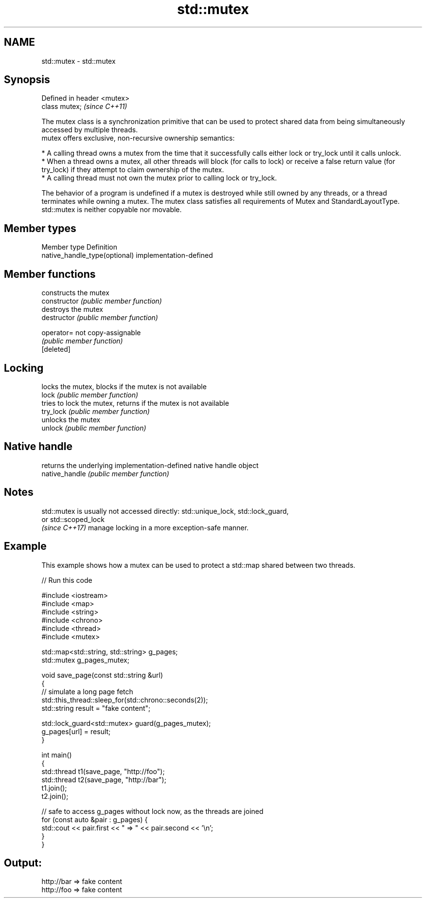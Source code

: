 .TH std::mutex 3 "2020.03.24" "http://cppreference.com" "C++ Standard Libary"
.SH NAME
std::mutex \- std::mutex

.SH Synopsis

  Defined in header <mutex>
  class mutex;               \fI(since C++11)\fP

  The mutex class is a synchronization primitive that can be used to protect shared data from being simultaneously accessed by multiple threads.
  mutex offers exclusive, non-recursive ownership semantics:

  * A calling thread owns a mutex from the time that it successfully calls either lock or try_lock until it calls unlock.
  * When a thread owns a mutex, all other threads will block (for calls to lock) or receive a false return value (for try_lock) if they attempt to claim ownership of the mutex.
  * A calling thread must not own the mutex prior to calling lock or try_lock.

  The behavior of a program is undefined if a mutex is destroyed while still owned by any threads, or a thread terminates while owning a mutex. The mutex class satisfies all requirements of Mutex and StandardLayoutType.
  std::mutex is neither copyable nor movable.

.SH Member types


  Member type                  Definition
  native_handle_type(optional) implementation-defined


.SH Member functions


                constructs the mutex
  constructor   \fI(public member function)\fP
                destroys the mutex
  destructor    \fI(public member function)\fP

  operator=     not copy-assignable
                \fI(public member function)\fP
  [deleted]

.SH Locking

                locks the mutex, blocks if the mutex is not available
  lock          \fI(public member function)\fP
                tries to lock the mutex, returns if the mutex is not available
  try_lock      \fI(public member function)\fP
                unlocks the mutex
  unlock        \fI(public member function)\fP

.SH Native handle

                returns the underlying implementation-defined native handle object
  native_handle \fI(public member function)\fP


.SH Notes

  std::mutex is usually not accessed directly: std::unique_lock, std::lock_guard,
  or std::scoped_lock
  \fI(since C++17)\fP manage locking in a more exception-safe manner.

.SH Example

  This example shows how a mutex can be used to protect a std::map shared between two threads.
  
// Run this code

    #include <iostream>
    #include <map>
    #include <string>
    #include <chrono>
    #include <thread>
    #include <mutex>

    std::map<std::string, std::string> g_pages;
    std::mutex g_pages_mutex;

    void save_page(const std::string &url)
    {
        // simulate a long page fetch
        std::this_thread::sleep_for(std::chrono::seconds(2));
        std::string result = "fake content";

        std::lock_guard<std::mutex> guard(g_pages_mutex);
        g_pages[url] = result;
    }

    int main()
    {
        std::thread t1(save_page, "http://foo");
        std::thread t2(save_page, "http://bar");
        t1.join();
        t2.join();

        // safe to access g_pages without lock now, as the threads are joined
        for (const auto &pair : g_pages) {
            std::cout << pair.first << " => " << pair.second << '\\n';
        }
    }

.SH Output:

    http://bar => fake content
    http://foo => fake content




